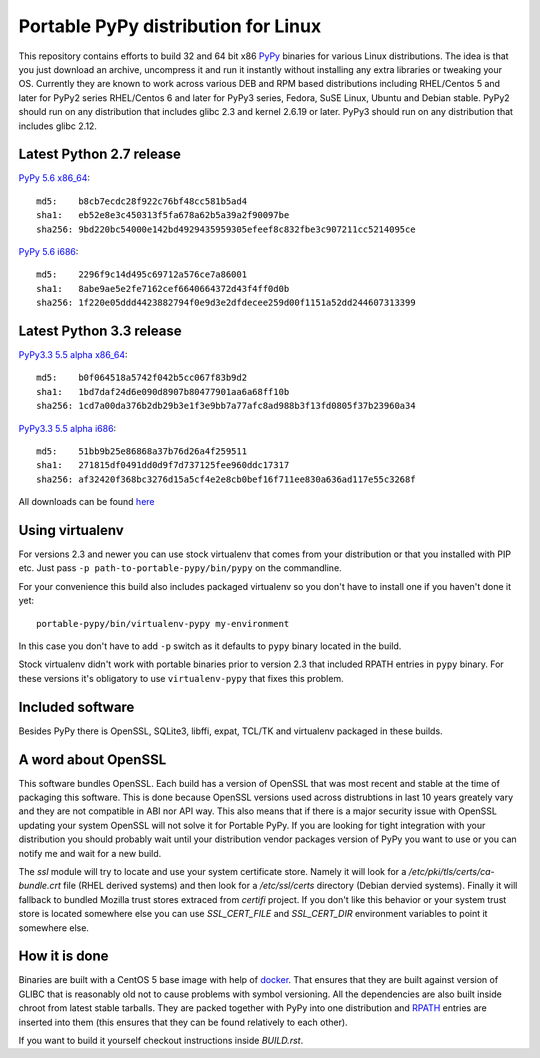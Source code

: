 ====================================
Portable PyPy distribution for Linux
====================================

This repository contains efforts to build 32 and 64 bit
x86 `PyPy <http://pypy.org>`_ binaries for various Linux distributions. The idea
is that you just download an archive, uncompress it and run
it instantly without installing any extra libraries or tweaking
your OS.
Currently they are known to work across various DEB and RPM based
distributions including RHEL/Centos 5 and later for PyPy2 series
RHEL/Centos 6 and later for PyPy3 series, Fedora, SuSE Linux, Ubuntu and Debian stable.
PyPy2 should run on any distribution that includes glibc 2.3 and kernel 2.6.19
or later. PyPy3 should run on any distribution that includes glibc 2.12.

Latest Python 2.7 release
=========================

`PyPy 5.6 x86_64 <https://bitbucket.org/squeaky/portable-pypy/downloads/pypy-5.6-linux_x86_64-portable.tar.bz2>`_::

    md5:    b8cb7ecdc28f922c76bf48cc581b5ad4
    sha1:   eb52e8e3c450313f5fa678a62b5a39a2f90097be
    sha256: 9bd220bc54000e142bd4929435959305efeef8c832fbe3c907211cc5214095ce

`PyPy 5.6 i686 <https://bitbucket.org/squeaky/portable-pypy/downloads/pypy-5.6-linux_i686-portable.tar.bz2>`_::

    md5:    2296f9c14d495c69712a576ce7a86001
    sha1:   8abe9ae5e2fe7162cef6640664372d43f4ff0d0b
    sha256: 1f220e05ddd4423882794f0e9d3e2dfdecee259d00f1151a52dd244607313399

Latest Python 3.3 release
=========================

`PyPy3.3 5.5 alpha x86_64 <https://bitbucket.org/squeaky/portable-pypy/downloads/pypy3.3-5.5-alpha-20161013-linux_x86_64-portable.tar.bz2>`_::

    md5:    b0f064518a5742f042b5cc067f83b9d2
    sha1:   1bd7daf24d6e090d8907b80477901aa6a68ff10b
    sha256: 1cd7a00da376b2db29b3e1f3e9bb7a77afc8ad988b3f13fd0805f37b23960a34

`PyPy3.3 5.5 alpha i686 <https://bitbucket.org/squeaky/portable-pypy/downloads/pypy3.3-5.5-alpha-20161014-linux_i686-portable.tar.bz2>`_::

    md5:    51bb9b25e86868a37b76d26a4f259511
    sha1:   271815df0491dd0d9f7d737125fee960ddc17317
    sha256: af32420f368bc3276d15a5cf4e2e8cb0bef16f711ee830a636ad117e55c3268f


All downloads can be found `here <https://bitbucket.org/squeaky/portable-pypy/downloads>`_

Using virtualenv
================

For versions 2.3 and newer you can use stock virtualenv that comes from your
distribution or that you installed with PIP etc. Just pass
``-p path-to-portable-pypy/bin/pypy`` on the commandline.

For your convenience this build also includes packaged virtualenv so you
don't have to install one if you haven't done it yet::

    portable-pypy/bin/virtualenv-pypy my-environment

In this case you don't have to add ``-p`` switch as it defaults to ``pypy`` binary
located in the build.

Stock virtualenv didn't work with portable binaries prior to version 2.3 that included RPATH
entries in ``pypy`` binary. For these versions it's obligatory to use
``virtualenv-pypy`` that fixes this problem.

Included software
=================

Besides PyPy there is OpenSSL, SQLite3, libffi, expat, TCL/TK and virtualenv packaged
in these builds.

A word about OpenSSL
====================

This software bundles OpenSSL. Each build has a version of OpenSSL that was most recent and stable at the time of packaging this software. This is done because OpenSSL versions used across distrubtions in last 10 years greately vary and they are not compatible in ABI nor API way. This also means that if there is a major security issue with OpenSSL updating your system OpenSSL will not solve it for Portable PyPy. If you are looking for tight integration with your distribution you should probably wait until your distribution vendor packages version of PyPy you want to use or you can notify me and wait for a new build.

The `ssl` module will try to locate and use your system certificate store. Namely it will look for a `/etc/pki/tls/certs/ca-bundle.crt` file (RHEL derived systems) and then look for a `/etc/ssl/certs` directory (Debian dervied systems). Finally it will fallback to bundled Mozilla trust stores extraced from `certifi` project. If you don't like this behavior or your system trust store is located somewhere else you can use `SSL_CERT_FILE` and `SSL_CERT_DIR` environment variables to point it somewhere else.

How it is done
==============

Binaries are built with a CentOS 5 base image with help of `docker <http://docker.com/>`_.
That ensures that they are built against version of GLIBC that is reasonably
old not to cause problems with symbol versioning.
All the dependencies are also built inside chroot from latest stable tarballs. They are packed together with PyPy
into one distribution and `RPATH <http://enchildfone.wordpress.com/2010/03/23/a-description-of-rpath-origin-ld_library_path-and-portable-linux-binaries/>`_
entries are inserted into them (this ensures that they can be found relatively to each other).

If you want to build it yourself checkout instructions inside `BUILD.rst`.
